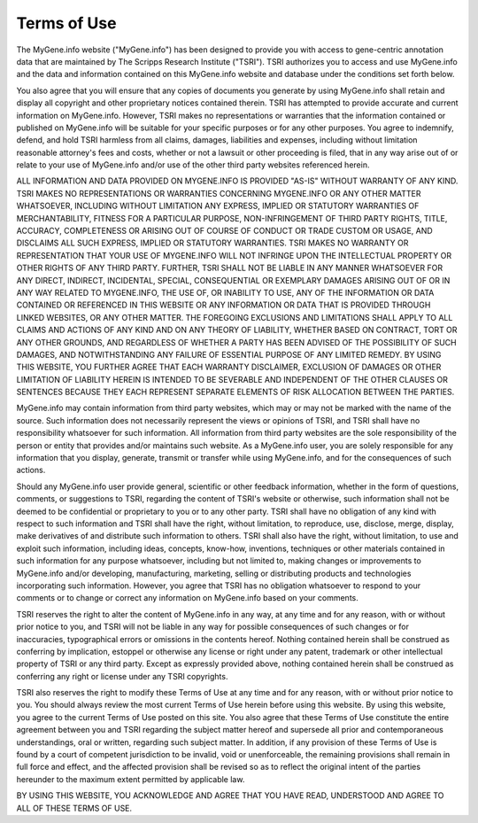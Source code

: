 Terms of Use
==============

The MyGene.info website ("MyGene.info") has been designed to provide you with access to gene-centric annotation data that are maintained by The Scripps Research Institute ("TSRI"). TSRI authorizes you to access and use MyGene.info and the data and information contained on this MyGene.info website and database under the conditions set forth below.

.. BioGPS content can be searched and browsed without registering for an account. The BioGPS website allows for optional user registration that enables personalization features, including but not limited to saving gene lists and registering plugins. To register as a BioGPS user, you will need to choose a user name and password, and provide your email address. You may also provide your name and company and/or university affiliation to gain access to certain functions of BioGPS, such as sharing general and scientific data and plug-ins with other BioGPS users. Your name, email address and affiliation may be considered personal data depending upon your country of residence. We process the personal data in the United States for the purpose of creating your BioGPS user account and for user identification in relation to data sharing of general and scientific data and plug-ins. Privacy laws and regulations vary from country to country, and the United States provides a level of privacy protection that is less strict than the EU and other countries such as Switzerland.

.. By providing your email address and optionally your name and affiliation in creating a BioGPS user account, you hereby consent to the collection and use of your personal information in accordance with TSRI's privacy policies, available at http://www.scripps.edu/terms_of_use.html. If you choose to withhold any personal data requested by us, it may not be possible for you to gain access to certain functions of BioGPS.

You also agree that you will ensure that any copies of documents you generate by using MyGene.info shall retain and display all copyright and other proprietary notices contained therein. TSRI has attempted to provide accurate and current information on MyGene.info. However, TSRI makes no representations or warranties that the information contained or published on MyGene.info will be suitable for your specific purposes or for any other purposes. You agree to indemnify, defend, and hold TSRI harmless from all claims, damages, liabilities and expenses, including without limitation reasonable attorney's fees and costs, whether or not a lawsuit or other proceeding is filed, that in any way arise out of or relate to your use of MyGene.info and/or use of the other third party websites referenced herein.

ALL INFORMATION AND DATA PROVIDED ON MYGENE.INFO IS PROVIDED "AS-IS" WITHOUT WARRANTY OF ANY KIND. TSRI MAKES NO REPRESENTATIONS OR WARRANTIES CONCERNING MYGENE.INFO OR ANY OTHER MATTER WHATSOEVER, INCLUDING WITHOUT LIMITATION ANY EXPRESS, IMPLIED OR STATUTORY WARRANTIES OF MERCHANTABILITY, FITNESS FOR A PARTICULAR PURPOSE, NON-INFRINGEMENT OF THIRD PARTY RIGHTS, TITLE, ACCURACY, COMPLETENESS OR ARISING OUT OF COURSE OF CONDUCT OR TRADE CUSTOM OR USAGE, AND DISCLAIMS ALL SUCH EXPRESS, IMPLIED OR STATUTORY WARRANTIES. TSRI MAKES NO WARRANTY OR REPRESENTATION THAT YOUR USE OF MYGENE.INFO WILL NOT INFRINGE UPON THE INTELLECTUAL PROPERTY OR OTHER RIGHTS OF ANY THIRD PARTY. FURTHER, TSRI SHALL NOT BE LIABLE IN ANY MANNER WHATSOEVER FOR ANY DIRECT, INDIRECT, INCIDENTAL, SPECIAL, CONSEQUENTIAL OR EXEMPLARY DAMAGES ARISING OUT OF OR IN ANY WAY RELATED TO MYGENE.INFO, THE USE OF, OR INABILITY TO USE, ANY OF THE INFORMATION OR DATA CONTAINED OR REFERENCED IN THIS WEBSITE OR ANY INFORMATION OR DATA THAT IS PROVIDED THROUGH LINKED WEBSITES, OR ANY OTHER MATTER. THE FOREGOING EXCLUSIONS AND LIMITATIONS SHALL APPLY TO ALL CLAIMS AND ACTIONS OF ANY KIND AND ON ANY THEORY OF LIABILITY, WHETHER BASED ON CONTRACT, TORT OR ANY OTHER GROUNDS, AND REGARDLESS OF WHETHER A PARTY HAS BEEN ADVISED OF THE POSSIBILITY OF SUCH DAMAGES, AND NOTWITHSTANDING ANY FAILURE OF ESSENTIAL PURPOSE OF ANY LIMITED REMEDY. BY USING THIS WEBSITE, YOU FURTHER AGREE THAT EACH WARRANTY DISCLAIMER, EXCLUSION OF DAMAGES OR OTHER LIMITATION OF LIABILITY HEREIN IS INTENDED TO BE SEVERABLE AND INDEPENDENT OF THE OTHER CLAUSES OR SENTENCES BECAUSE THEY EACH REPRESENT SEPARATE ELEMENTS OF RISK ALLOCATION BETWEEN THE PARTIES.

MyGene.info may contain information from third party websites, which may or may not be marked with the name of the source. Such information does not necessarily represent the views or opinions of TSRI, and TSRI shall have no responsibility whatsoever for such information. All information from third party websites are the sole responsibility of the person or entity that provides and/or maintains such website. As a MyGene.info user, you are solely responsible for any information that you display, generate, transmit or transfer while using MyGene.info, and for the consequences of such actions.

.. BioGPS also contains links to other websites which permit you to leave TSRI's website. TSRI is providing these links to you only as a convenience, and the inclusion of any link does not imply endorsement by TSRI of the third party website or the content or information provided therein. TSRI does not have any knowledge of or control over the information contained in such other websites. TSRI shall not have any responsibility whatsoever for any information or content contained on those third party websites, links contained on those websites or changes to such websites.

Should any MyGene.info user provide general, scientific or other feedback information, whether in the form of questions, comments, or suggestions to TSRI, regarding the content of TSRI's website or otherwise, such information shall not be deemed to be confidential or proprietary to you or to any other party. TSRI shall have no obligation of any kind with respect to such information and TSRI shall have the right, without limitation, to reproduce, use, disclose, merge, display, make derivatives of and distribute such information to others. TSRI shall also have the right, without limitation, to use and exploit such information, including ideas, concepts, know-how, inventions, techniques or other materials contained in such information for any purpose whatsoever, including but not limited to, making changes or improvements to MyGene.info and/or developing, manufacturing, marketing, selling or distributing products and technologies incorporating such information. However, you agree that TSRI has no obligation whatsoever to respond to your comments or to change or correct any information on MyGene.info based on your comments.

TSRI reserves the right to alter the content of MyGene.info in any way, at any time and for any reason, with or without prior notice to you, and TSRI will not be liable in any way for possible consequences of such changes or for inaccuracies, typographical errors or omissions in the contents hereof. Nothing contained herein shall be construed as conferring by implication, estoppel or otherwise any license or right under any patent, trademark or other intellectual property of TSRI or any third party. Except as expressly provided above, nothing contained herein shall be construed as conferring any right or license under any TSRI copyrights.

TSRI also reserves the right to modify these Terms of Use at any time and for any reason, with or without prior notice to you. You should always review the most current Terms of Use herein before using this website. By using this website, you agree to the current Terms of Use posted on this site. You also agree that these Terms of Use constitute the entire agreement between you and TSRI regarding the subject matter hereof and supersede all prior and contemporaneous understandings, oral or written, regarding such subject matter. In addition, if any provision of these Terms of Use is found by a court of competent jurisdiction to be invalid, void or unenforceable, the remaining provisions shall remain in full force and effect, and the affected provision shall be revised so as to reflect the original intent of the parties hereunder to the maximum extent permitted by applicable law.

BY USING THIS WEBSITE, YOU ACKNOWLEDGE AND AGREE THAT YOU HAVE READ, UNDERSTOOD AND AGREE TO ALL OF THESE TERMS OF USE.

